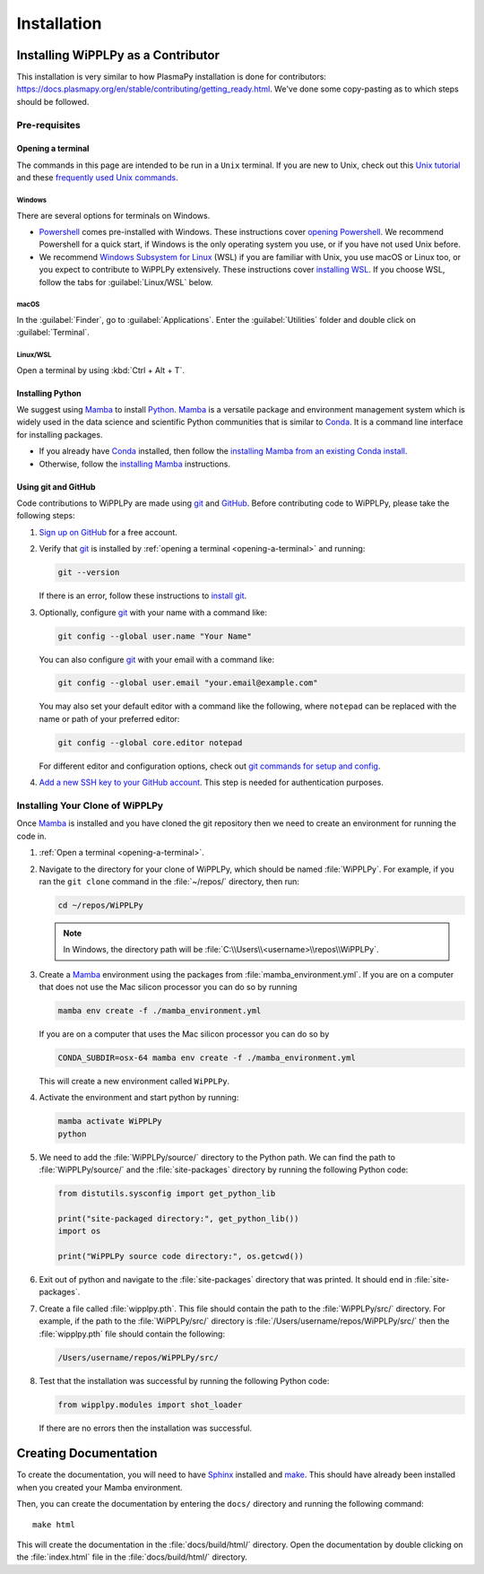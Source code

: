 .. _installation:

************
Installation
************

Installing WiPPLPy as a Contributor
===================================

This installation is very similar to how PlasmaPy installation is done for
contributors: https://docs.plasmapy.org/en/stable/contributing/getting_ready.html.
We've done some copy-pasting as to which steps should be followed.

Pre-requisites
--------------

.. _opening-a-terminal:

Opening a terminal
^^^^^^^^^^^^^^^^^^

The commands in this page are intended to be run in a ``Unix`` terminal. If you
are new to Unix, check out this `Unix tutorial`_ and these `frequently used
Unix commands`_.

Windows
"""""""

There are several options for terminals on Windows.

* Powershell_ comes pre-installed with Windows. These instructions cover
  `opening Powershell`_. We recommend Powershell for a quick start, if Windows
  is the only operating system you use, or if you have not used Unix before.

* We recommend `Windows Subsystem for Linux`_ (WSL) if you are familiar with
  Unix, you use macOS or Linux too, or you expect to contribute to WiPPLPy
  extensively. These instructions cover `installing WSL`_. If you choose WSL,
  follow the tabs for :guilabel:`Linux/WSL` below.

macOS
"""""

In the :guilabel:`Finder`, go to :guilabel:`Applications`. Enter the
:guilabel:`Utilities` folder and double click on :guilabel:`Terminal`.

Linux/WSL
"""""""""

Open a terminal by using :kbd:`Ctrl + Alt + T`.

.. _installing-python:

Installing Python
^^^^^^^^^^^^^^^^^

We suggest using Mamba_ to install Python_. Mamba_ is a versatile package and
environment management system which is widely used in the data science and
scientific Python communities that is similar to Conda_. It is a command line
interface for installing packages.

* If you already have Conda_ installed, then follow the `installing Mamba from
  an existing Conda install`_.

* Otherwise, follow the `installing Mamba`_ instructions.

Using git and GitHub
^^^^^^^^^^^^^^^^^^^^

Code contributions to WiPPLPy are made using git_ and GitHub_. Before
contributing code to WiPPLPy, please take the following steps:

#. `Sign up on GitHub`_ for a free account.

#. Verify that git_ is installed by
   :ref:`opening a terminal <opening-a-terminal>` and running:

   .. code-block:: bash

      git --version

   If there is an error, follow these instructions to `install git`_.

#. Optionally, configure git_ with your name with a command like:

   .. code-block:: bash

      git config --global user.name "Your Name"

   You can also configure git_ with your email with a command like:

   .. code-block:: bash

      git config --global user.email "your.email@example.com"

   You may also set your default editor with a command like the
   following, where ``notepad`` can be replaced with the name or path of
   your preferred editor:

   .. code-block:: bash

      git config --global core.editor notepad

   For different editor and configuration options, check out `git
   commands for setup and config`_.

#. `Add a new SSH key to your GitHub account`_. This step is needed for
   authentication purposes.

Installing Your Clone of WiPPLPy
--------------------------------

Once Mamba_ is installed and you have cloned the git repository then we need to
create an environment for running the code in.

1. :ref:`Open a terminal <opening-a-terminal>`.

2. Navigate to the directory for your clone of WiPPLPy, which should be
   named :file:`WiPPLPy`. For example, if you ran the ``git clone``
   command in the :file:`~/repos/` directory, then run:

   .. code-block:: bash

      cd ~/repos/WiPPLPy

   .. note::

      In Windows, the directory path will be :file:`C:\\Users\\<username>\\repos\\WiPPLPy`.

3. Create a Mamba_ environment using the packages from
   :file:`mamba_environment.yml`. If you are on a computer that does not use
   the Mac silicon processor you can do so by running

   .. code-block:: bash

      mamba env create -f ./mamba_environment.yml

   If you are on a computer that uses the Mac silicon processor you can do so by

   .. code-block:: bash

      CONDA_SUBDIR=osx-64 mamba env create -f ./mamba_environment.yml

   This will create a new environment called ``WiPPLPy``.

4. Activate the environment and start python by running:

   .. code-block:: bash

      mamba activate WiPPLPy
      python

5. We need to add the :file:`WiPPLPy/source/` directory to the Python path. We
   can find the path to :file:`WiPPLPy/source/` and the :file:`site-packages`
   directory by running the following Python code:

   .. code-block:: python

      from distutils.sysconfig import get_python_lib

      print("site-packaged directory:", get_python_lib())
      import os

      print("WiPPLPy source code directory:", os.getcwd())

6. Exit out of python and navigate to the :file:`site-packages` directory that
   was printed. It should end in :file:`site-packages`.

7. Create a file called :file:`wipplpy.pth`. This file should contain the path
   to the :file:`WiPPLPy/src/` directory. For example, if the path to the
   :file:`WiPPLPy/src/` directory is :file:`/Users/username/repos/WiPPLPy/src/`
   then the :file:`wipplpy.pth` file should contain the following:

   .. code-block:: bash

      /Users/username/repos/WiPPLPy/src/

8. Test that the installation was successful by running the following Python
   code:

   .. code-block:: python

      from wipplpy.modules import shot_loader

   If there are no errors then the installation was successful.


Creating Documentation
======================

To create the documentation, you will need to have `Sphinx`_ installed and
`make`_. This should have already been installed when you created your Mamba environment.

Then, you can create the documentation by entering the ``docs/`` directory and
running the following command::

    make html

This will create the documentation in the :file:`docs/build/html/` directory.
Open the documentation by double clicking on the :file:`index.html` file in the
:file:`docs/build/html/` directory.

.. _Sphinx: https://www.sphinx-doc.org/en/master/usage/installation.html
.. _make: https://www.gnu.org/software/make/
.. _Add a new SSH key to your GitHub account: https://docs.github.com/en/authentication/connecting-to-github-with-ssh/adding-a-new-ssh-key-to-your-github-account
.. _clone: https://github.com/git-guides/git-clone
.. _Conda: https://docs.conda.io
.. _Mamba: https://mamba.readthedocs.io/en/latest/index.html
.. _creating an environment: https://docs.anaconda.com/navigator/tutorials/manage-environments/#creating-a-new-environment
.. _Python: https://www.python.org
.. _download Python: https://www.python.org/downloads
.. _fork: https://docs.github.com/en/pull-requests/collaborating-with-pull-requests/working-with-forks/about-forks
.. _frequently used Unix commands: https://faculty.tru.ca/nmora/Frequently%20used%20UNIX%20commands.pdf
.. _git commands for setup and config: https://git-scm.com/book/en/v2/Appendix-C%3A-Git-Commands-Setup-and-Config
.. _install git: https://git-scm.com/book/en/v2/Getting-Started-Installing-Git
.. _install Graphviz: https://graphviz.org/download
.. _install pandoc: https://pandoc.org/installing.html
.. _installing Mamba from an existing Conda install: https://mamba.readthedocs.io/en/latest/installation/mamba-installation.html#existing-conda-install-not-recommended
.. _installing Conda: https://conda.io/projects/conda/en/latest/user-guide/install/index.html
.. _installing Mamba: https://github.com/conda-forge/miniforge?tab=readme-ov-file#install
.. _installing Python: https://realpython.com/installing-python
.. _installing WSL: https://learn.microsoft.com/en-us/windows/wsl/install
.. _miniconda: https://docs.conda.io/en/latest/miniconda.html
.. _opening Powershell: https://learn.microsoft.com/en-us/powershell/scripting/windows-powershell/starting-windows-powershell?view=powershell-7.3
.. _powershell: https://learn.microsoft.com/en-us/powershell
.. _Real Python: https://realpython.com
.. _remote: https://github.com/git-guides/git-remote
.. _sign up on GitHub: https://github.com/join
.. _terminal user guide: https://support.apple.com/guide/terminal/welcome/mac
.. _this xkcd comic: https://xkcd.com/1987
.. _unix tutorial: https://www.hpc.iastate.edu/guides/unix-introduction/unix-tutorial-1
.. _using an environment: https://docs.anaconda.com/navigator/tutorials/manage-environments/#using-an-environment
.. _venv: https://docs.python.org/3/library/venv.html
.. _virtual environment: https://realpython.com/python-virtual-environments-a-primer
.. _Windows Subsystem for Linux: https://learn.microsoft.com/en-us/windows/wsl
.. _WSL: https://learn.microsoft.com/en-us/windows/wsl
.. _git: https://git-scm.com
.. _GitHub: https://github.com

